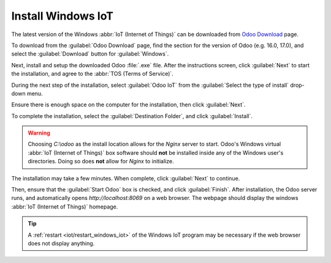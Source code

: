 
===================
Install Windows IoT
===================

The latest version of the Windows :abbr:`IoT (Internet of Things)` can be downloaded
from `Odoo Download <https://odoo.com/download/>`_ page.

To download from the :guilabel:`Odoo Download` page, find the section for the version of Odoo (e.g.
16.0, 17.0), and select the :guilabel:`Download` button for :guilabel:`Windows`.

Next, install and setup the downloaded Odoo :file:`.exe` file. After the instructions screen, click
:guilabel:`Next` to start the installation, and agree to the :abbr:`TOS (Terms of Service)`.

During the next step of the installation, select :guilabel:`Odoo IoT` from the :guilabel:`Select
the type of install` drop-down menu.

.. example::
   For reference, the following should be installed:

   - :guilabel:`Odoo server`
   - :guilabel:`Odoo IoT`
   - :guilabel:`Nginx WebServer`
   - :guilabel:`Ghostscript interpreter`

Ensure there is enough space on the computer for the installation, then click :guilabel:`Next`.

To complete the installation, select the :guilabel:`Destination Folder`, and click
:guilabel:`Install`.

.. warning::
   Choosing `C:\\odoo` as the install location allows for the *Nginx* server to start. Odoo's
   Windows virtual :abbr:`IoT (Internet of Things)` box software should **not** be installed inside
   any of the Windows user's directories. Doing so does **not** allow for *Nginx* to initialize.

The installation may take a few minutes. When complete, click :guilabel:`Next` to continue.

Then, ensure that the :guilabel:`Start Odoo` box is checked, and click :guilabel:`Finish`. After
installation, the Odoo server runs, and automatically opens `http://localhost:8069` on a web
browser. The webpage should display the windows :abbr:`IoT (Internet of Things)` homepage.

.. tip::
   A :ref:`restart <iot/restart_windows_iot>` of the Windows IoT program may be necessary if the web
   browser does not display anything.
